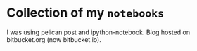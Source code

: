 * Collection of my =notebooks=
:PROPERTIES:
:CUSTOM_ID: collection-of-my-notebooks
:END:
I was using pelican post and ipython-notebook. Blog hosted on
bitbucket.org (now bitbucket.io).
